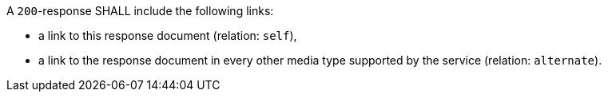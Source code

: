 [[req_job-list_links]] 
[.requirement,label="/req/job-list/links"]
====
[.requirement,label="A"]
=====
A `200`-response SHALL include the following links:

* a link to this response document (relation: `self`),
* a link to the response document in every other media type supported by the service (relation: `alternate`).
=====
====